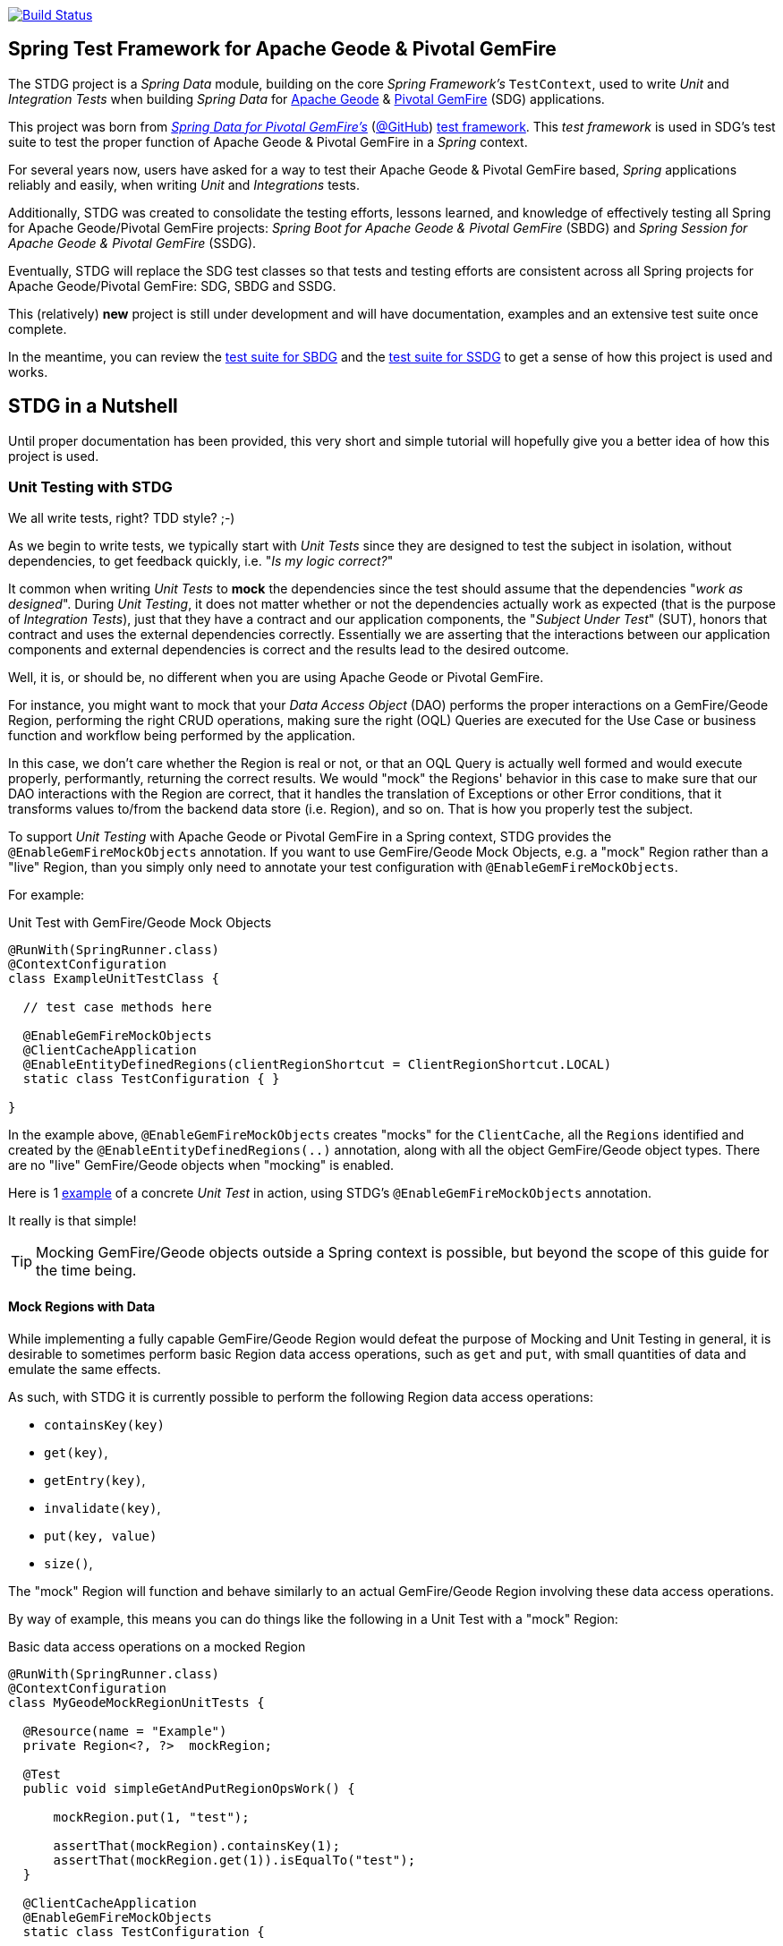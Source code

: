 image:https://api.travis-ci.org/spring-projects/spring-boot-data-geode.svg?branch=master["Build Status", link="https://travis-ci.org/spring-projects/spring-boot-data-geode"]

[[about]]
== Spring Test Framework for Apache Geode & Pivotal GemFire

The STDG project is a _Spring Data_ module, building on the core _Spring Framework's_ `TestContext`, used to write
_Unit_ and _Integration Tests_ when building _Spring Data_ for https://geode.apache.org/[Apache Geode]
& https://pivotal.io/pivotal-gemfire[Pivotal GemFire] (SDG) applications.

This project was born from https://spring.io/projects/spring-data-gemfire[_Spring Data for Pivotal GemFire's_]
(https://github.com/spring-projects/spring-data-gemfire[@GitHub])
https://github.com/spring-projects/spring-data-gemfire/tree/2.1.6.RELEASE/src/test/java/org/springframework/data/gemfire/test[test framework].
This _test framework_ is used in SDG's test suite to test the proper function of Apache Geode & Pivotal GemFire
in a _Spring_ context.

For several years now, users have asked for a way to test their Apache Geode & Pivotal GemFire based,
_Spring_ applications reliably and easily, when writing _Unit_ and _Integrations_ tests.

Additionally, STDG was created to consolidate the testing efforts, lessons learned, and knowledge of effectively testing
all Spring for Apache Geode/Pivotal GemFire projects: _Spring Boot for Apache Geode & Pivotal GemFire_ (SBDG)
and _Spring Session for Apache Geode & Pivotal GemFire_ (SSDG).

Eventually, STDG will replace the SDG test classes so that tests and testing efforts are consistent across all Spring
projects for Apache Geode/Pivotal GemFire: SDG, SBDG and SSDG.

This (relatively) **new** project is still under development and will have documentation, examples
and an extensive test suite once complete.

In the meantime, you can review the
https://github.com/spring-projects/spring-boot-data-geode/tree/master/spring-geode-autoconfigure/src/test/java/org/springframework/geode/boot/autoconfigure[test suite for SBDG]
and the https://github.com/spring-projects/spring-session-data-geode/tree/master/spring-session-data-geode/src/test/java/org/springframework/session/data/gemfire[test suite for SSDG]
to get a sense of how this project is used and works.

[[nutshell]]
== STDG in a Nutshell

Until proper documentation has been provided, this very short and simple tutorial will hopefully give you a better idea
of how this project is used.

[[unit-tests]]
=== Unit Testing with STDG

We all write tests, right?  TDD style?  ;-)

As we begin to write tests, we typically start with _Unit Tests_ since they are designed to test the subject
in isolation, without dependencies, to get feedback quickly, i.e. "_Is my logic correct?_"

It common when writing _Unit Tests_ to *mock* the dependencies since the test should assume that the dependencies
"_work as designed_".  During _Unit Testing_, it does not matter whether or not the dependencies actually work
as expected (that is the purpose of _Integration Tests_), just that they have a contract and our application components,
the "_Subject Under Test_" (SUT), honors that contract and uses the external dependencies correctly. Essentially we
are asserting that the interactions between our application components and external dependencies is correct
and the results lead to the desired outcome.

Well, it is, or should be, no different when you are using Apache Geode or Pivotal GemFire.

For instance, you might want to mock that your _Data Access Object_ (DAO) performs the proper interactions on
a GemFire/Geode Region, performing the right CRUD operations, making sure the right (OQL) Queries are executed
for the Use Case or business function and workflow being performed by the application.

In this case, we don't care whether the Region is real or not, or that an OQL Query is actually well formed and would
execute properly, performantly, returning the correct results.  We would "mock" the Regions' behavior in this case
to make sure that our DAO interactions with the Region are correct, that it handles the translation of Exceptions
or other Error conditions, that it transforms values to/from the backend data store (i.e. Region), and so on. That is
how you properly test the subject.

To support _Unit Testing_ with Apache Geode or Pivotal GemFire in a Spring context, STDG provides the
`@EnableGemFireMockObjects` annotation.  If you want to use GemFire/Geode Mock Objects, e.g. a "mock" Region rather
than a "live" Region, than you simply only need to annotate your test configuration with `@EnableGemFireMockObjects`.

For example:

.Unit Test with GemFire/Geode Mock Objects
[source,java]
----
@RunWith(SpringRunner.class)
@ContextConfiguration
class ExampleUnitTestClass {

  // test case methods here

  @EnableGemFireMockObjects
  @ClientCacheApplication
  @EnableEntityDefinedRegions(clientRegionShortcut = ClientRegionShortcut.LOCAL)
  static class TestConfiguration { }

}
----


In the example above, `@EnableGemFireMockObjects` creates "mocks" for the `ClientCache`, all the `Regions` identified
and created by the `@EnableEntityDefinedRegions(..)` annotation, along with all the object GemFire/Geode object types.
There are no "live" GemFire/Geode objects when "mocking" is enabled.

Here is 1
https://github.com/spring-projects/spring-test-data-geode/blob/master/spring-data-geode-test/src/test/java/org/springframework/data/gemfire/MockClientCacheApplicationIntegrationTests.java[example]
of a concrete _Unit Test_ in action, using STDG's `@EnableGemFireMockObjects` annotation.

It really is that simple!

TIP: Mocking GemFire/Geode objects outside a Spring context is possible, but beyond the scope of this guide
for the time being.

[[unit-tests-mock-region-data]]
==== Mock Regions with Data

While implementing a fully capable GemFire/Geode Region would defeat the purpose of Mocking and Unit Testing in general,
it is desirable to sometimes perform basic Region data access operations, such as `get` and `put`, with small quantities
of data and emulate the same effects.

As such, with STDG it is currently possible to perform the following Region data access operations:

* `containsKey(key)`
* `get(key)`,
* `getEntry(key)`,
* `invalidate(key)`,
* `put(key, value)`
* `size()`,

The "mock" Region will function and behave similarly to an actual GemFire/Geode Region involving these
data access operations.

By way of example, this means you can do things like the following in a Unit Test with a "mock" Region:

.Basic data access operations on a mocked Region
[source,java]
----
@RunWith(SpringRunner.class)
@ContextConfiguration
class MyGeodeMockRegionUnitTests {

  @Resource(name = "Example")
  private Region<?, ?>  mockRegion;

  @Test
  public void simpleGetAndPutRegionOpsWork() {

      mockRegion.put(1, "test");

      assertThat(mockRegion).containsKey(1);
      assertThat(mockRegion.get(1)).isEqualTo("test");
  }

  @ClientCacheApplication
  @EnableGemFireMockObjects
  static class TestConfiguration {

    @Bean("Example")
    ClienRegionFactoryBean mockRegion(GemFireCache gemfireCache) {

        ClientRegionFactoryBean mockRegion = new ClientRegionFactoryBean();

        mockRegion.setCache(gemfireCache);

        return mockRegion;
    }
  }
}
----

Of course, you can also perform similar Region data access operations using the _Spring Data Repository_ abstraction
instead. The benefit of _Spring Data's_ _Repository_ abstraction is that it insulates your application from Apache Geode
and hides the fact that you are interfacing with an Region under-the-hood by using the proper _Data Access Object_ (DAO)
pattern.

For example, you can "mock" a Region and `put`/`get` data using a _Spring Data Repository_ for the Region
as demonstrated by the following code.

Given a `Customer` application domain object annotated with the `@Region` mapping annotation:

.Customer
[source,java]
----
@Region("Customers")
class Customer {

    @Id
    private Long id;

    ...
}
----

Along with a SD _Repository_ for `Customers`:

.CustomerRepository
[source,java]
----
interface CustomerRepository extends CrudRepository<Customer, Long> { ... }
----

Then you can write a test class like the following, still using a "mock" Region to `put` and `get` actual data:

.Spring Data Repository on a mocked Region
[source,java]
----
@RunWith(SpringRunner.class)
@ContextConfiguration
class MySpringDataRepositoryWithMockRegionUnitTests {

    @Autowired
    private CustomerRepository customerRepository;

    @Test
    public void simpleRepositoryCrudOpsWork() {

        Customer jonDoe = ...;

        customerRepository.save(jonDoe);

        assertThat(customerRepository.existsById(jonDoe.getId()).isTrue();
        assertThat(customerRepository.findById(jonDoe.getId()).orElse(null)).isEqualTo(jonDoe);
    }

    @ClientCacheApplication
    @EnableEntityDefinedRegions(basePackageClasses = Customer.class)
    @EnableGemfireRepositories(basePackageClasses = CustomerRepository.class)
    static class TestConfiguration { ... }

}
----

Even though you are using _Spring Data Repositories_ and the `@EnableEntityDefinedRegions` annotation (perhaps;
yes these components still work with Mocks and mock data), you can still autowire/inject the Region and access
it directly in the same test class:

.Accessing the mock Region directly in the SD Repository test
[source,java]
----
@RunWith(SpringRunner.class)
@ContextConfiguration
class MySpringDataRepositoryWithMockRegionUnitTests {

    @Autowired
    private CustomerRepository customerRepository;

    @Resource
    Region<Long, Customer> customers;

    @Test
    public void simpleRepositoryCrudOpsWork() { ... }

    @Test
    public void customerRegionOpsWorkToo() {

        Customer janeDoe = ...;

        customers.put(janeDoe.getId(), janeDoe);

        assertThat(customers).containsKey(janeDoe.getId());
        assertThat(customers.get(janeDoe.getId())).isEqualTo(janeDoe);
        assertThat(customerRepository.findById(janeDoe.getId()).orElse(null)).isEqualTo(janeDoe);
    }
}
----

For clarification, obviously many of the Region functions and behaviors are not implemented, like persistence,
or overflow to disk, distribution, replication, eviction, expiration, etc.  If you find you need to test your
application with these behaviors and functions, then it would clearly be better suited as an actual Integration Test
at that point.

[[unit-tests-mock-region-callbacks]]
==== Mock Region Callbacks

A relatively *new* feature in STDG is the ability to register and invoke cache (Region) callbacks, such as
`CacheListeners`, or a `CacheLoader` or a `CacheWriter`.

Cache callbacks like `CacheListeners` or `CacheLoader/Writers` are user-defined, application objects that can be
registered with a Region to listen for events, load data on cache misses, or write the Region's data to a backend,
external data source.

It is sometimes useful when testing to partially mock some dependencies (a.k.a. collaborators; e.g. Regions)
while using live objects for others (e.g. cache callbacks like a `CacheListener`).

The reason behind this testing strategy is that some objects are mostly infrastructure related (e.g. a Region),
and not the primary focus of the test, while other objects are still very much tied to the application's function
and behavior (e.g. a `CacheListener` or a `CacheLoader`), i.e. they are part of the application's workflow.

As such, STDG not only allows you to register `CacheListeners` and `CacheLoaders/Writers` (you could do so before
as well), but will now additionally invoke the Listeners, Loader and Writer at the appropriate point in the Region
operation's process flow.

For example, a registered `CacheWriter` is invoked before the object (value) is put into the Region using the
`Region.put(key, value)` operation.  This is exactly what GemFire/Geode does in order to ensure consistency with
the backend, external data source.  If the `CacheWriter` throws an exception during 1 of it's event handler callbacks
(e.g. `beforeCreate(:EntryEvent<K, V>)` then it will prevent the object from being inserted into the Region.
The same behavior is true for a STDG mock Region.

By way of example, let's demonstrate with a `CacheLoader`:

.Application `CacheLoader` on mock Region
[source,java]
----
@RunWith(SpringRunner.class)
@ContextConfiguration
class MyMockRegionWithCacheLoaderUnitTests {

  @Resource(name = "Example")
  private Region example;

  @Test
  public void cacheLoaderWorks() {

    assertThat(example.get("one")).isEqualTo(1);
    assertThat(example.get("two")).isEqualTo(2);
    ...
  }

  @ClientCacheApplication
  @EnableGemFireMockObjects
  static class TestConfiguration {

    @Bean
    ClienRegionFactoryBean exampleRegion(GemFireCache gemfireCache) {

      ClientRegionFactoryBean exampleRegion = new ClientRegionFactoryBean();

      exampleRegion.setCache(gemfireCache);
      exampleRegion.setCacheLoader(counterCacheLoader());

      return exampleRegion;
    }
  }

  @Bean
  CacheLoader<Object, Object> counterCacheLoader() {

    AtomicInteger counter = new AtomicInteger(0);

    return new CacheLoader<>() {

      @Override
      public Object load(LoaderHelper<Object, Object> helper) {
        return counter.incrementAndGet();
      }
    };
  }
}
----

As seen in the test above, performing a `Region.get(key)` for keys "one" and "two" on an initially empty Region
will result in cache misses, which will then invoke the registered, application "counter" `CacheLoader` to supply
the value for the requested keys.

You can register a `CacheWriter` along with 1 or more `CacheListeners` and they will be invoked, too.

[[integration-testing]]
=== Integration Testing with STDG

You should write many more _Unit Tests_ than _Integration Tests_ to get reliable and fast feedback.  This is a
no brainer and software development 101.

However, _Unit Tests_ do not completely take the place of _Integration Tests_, either.  Both are necessary, as are
perhaps other forms of testing (e.g. Functional Testing, Acceptance Testing, Smoke Testing, Performance Testing,
Concurrency Testing, etc).

For instance, you should verify that the (OQL) Query you just constructed, maybe even generated, is well-formed
and yields the desired results, is performant, and all that jazz.  You can only reliably do that by executing
the (OQL) Query against an actual GemFire/Geode Region with a properly constructed and deliberate data set.

This sort _Integration Test_ does not have a complex arrangement, and can be performed simply by removing
or disabling the `@EnableGemFireMockObjects` annotation in our previous example above.

However, other forms of _Integration Testing_ might require a more complex arrangement,
such as client/server integration tests.

For instance, you may want to test that a client receives all the events from the server to which it has explicitly
registered interests.  For this type of test, you need to have a (1 or more) GemFire/Geode server(s) running,
and perhaps even a few clients.

Ideally, you want to fork a GemFire/Geode server JVM process in the _Integration Test_ class requiring
a server instance.

Once again, STDG comes to the rescue.

For example:

.Client/Server Integration Test
[source,java]
----
@RunWith(SpringRunner.class)
@ContextConfiguration(classes = GeodeClientTestConfiguration.class)
class ExampleIntegrationTestClass extends ForkingClientServerIntegrationTestsSupport {

  @BeforeClass
  public static void startGemFireServer() {
    startGemFireSever(GeodeServerTestConfiguration.class);
  }

  // test case method here

  @CacheServerApplication
  @EnableEntityDefinedRegions
  static class GeodeServerTestConfiguration {

    public static void main(String[] args) {

        AnnotationConfigApplicationContext applicationContext =
          new AnnotationConfigApplicationContext(GeodeServerTestConfiguration.class);

        applicationContext.registerShutdownHook();
    }
  }

  @ClientCacheApplication
  @EnableEntityDefinedRegions
  static class GeodeClientTestConfiguration { }

}
----

First we extend the STDG provided `ForkingClientServerIntegrationTestsSupport` class.  Then, we define a JUnit
`@BeforeClass` static setup method to fork our GemFire/Geode JVM process using the `GeodeServerTestConfiguration.class`
specifying exactly how the server should be configured and finally we create the matching `GeodeClientTestConfiguration`
class to configure and bootstrap our JUnit, Spring `TestContext` based test, which acts as the client.

STDG takes care of coordinating the client & server, using random connection ports, etc.  You simply just need to
provide the configuration of the client and server as required by your application and test case(s).

Here is 1
https://github.com/spring-projects/spring-boot-data-geode/blob/master/spring-geode-autoconfigure/src/test/java/org/springframework/geode/boot/autoconfigure/security/ssl/AutoConfiguredSslIntegrationTests.java[example]
of a concrete client/server _Integration Test_ extending STDG's `ForkingClientServerIntegrationTestsSupprt` class.

Notice, too, that I am using SDG's
https://docs.spring.io/spring-data/geode/docs/current/reference/html/#bootstrap-annotation-config[Annotation-based configuration model]
(e.g. `CacheServerApplication`, `@EnableEntityDefinedRegions`) to make the GemFire/Geode configuration even easier.

If you are using SBDG with this project, then some of the annotations are not even required (e.g. `ClientCacheApplication`).

When SBDG & STDG are combined, the power you have is quite extensive.

NOTE: Through the _Integration Test_ support provided by and in STDG is relatively simple, this is also not quite yet
the ideal way for writing client/sever _Integration Tests_.  Eventually, we want to include an annotation, something
like `@ClientServerIntegrationTest(serverConfigClass = GeodeServerTestConfiguration.class)`, the equivalent to
`@EnableGemFireMockObjects` for _Unit Testing_, to make configuration and testing of client/server applications
that much easier.  See https://github.com/spring-projects/spring-test-data-geode/issues/9[Issue #9] for more details.
This feature would be loosely based on, and similar to,
_Spring Boot_ https://docs.spring.io/spring-boot/docs/current/reference/html/boot-features-testing.html[Testing]
with _Test Slices_.

[[conclusion]]
=== Conclusion

Anyway, we hope this has intrigued your interests and gets you started for now.  Ideas, contributions, or other
feedback is most welcomed.

Thank you!
